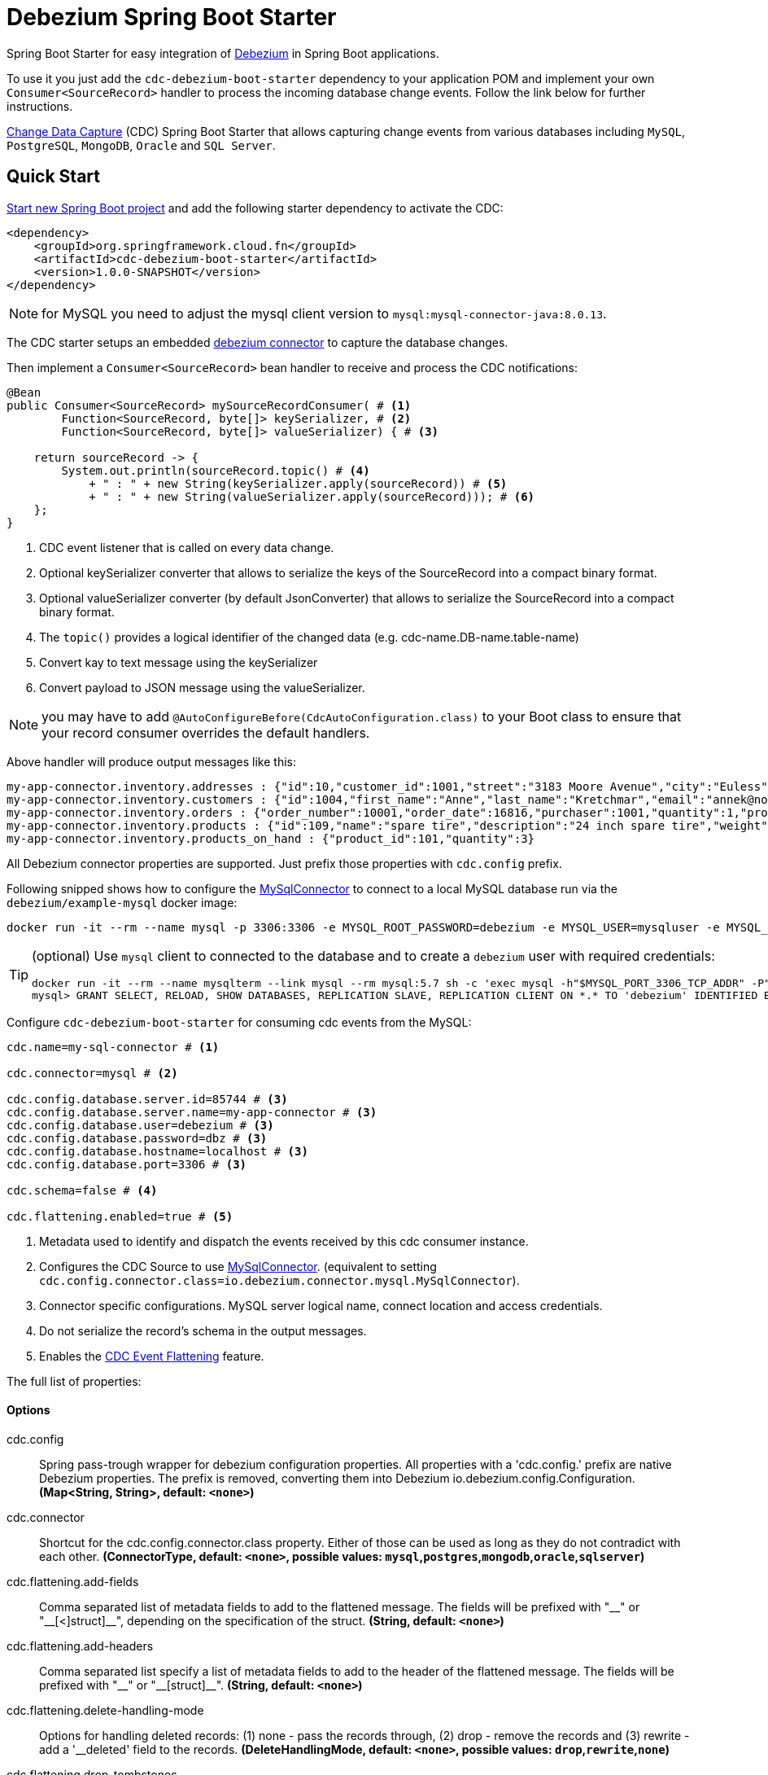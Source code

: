 = Debezium Spring Boot Starter

Spring Boot Starter for easy integration of https://debezium.io[Debezium] in Spring Boot applications.

To use it you just add the `cdc-debezium-boot-starter` dependency to your application POM and implement your own `Consumer<SourceRecord>` handler to process the incoming database change events. Follow the link below for further instructions.

https://en.wikipedia.org/wiki/Change_data_capture[Change Data Capture] (CDC) Spring Boot Starter that allows capturing change events from various databases including `MySQL`, `PostgreSQL`, `MongoDB`, `Oracle` and `SQL Server`.

== Quick Start

https://start.spring.io/[Start new Spring Boot project] and add the following starter dependency to activate the CDC:

[source, xml]
----
<dependency>
    <groupId>org.springframework.cloud.fn</groupId>
    <artifactId>cdc-debezium-boot-starter</artifactId>
    <version>1.0.0-SNAPSHOT</version>
</dependency>
----

NOTE: for MySQL you need to adjust the mysql client version to `mysql:mysql-connector-java:8.0.13`.

The CDC starter setups an embedded https://debezium.io/documentation/reference/0.10/connectors/index.html[debezium connector] to capture the database changes.

Then implement a `Consumer<SourceRecord>` bean handler to receive and process the CDC notifications:

[source, java]
----
@Bean
public Consumer<SourceRecord> mySourceRecordConsumer( # <1>
        Function<SourceRecord, byte[]> keySerializer, # <2>
        Function<SourceRecord, byte[]> valueSerializer) { # <3>

    return sourceRecord -> {
        System.out.println(sourceRecord.topic() # <4>
            + " : " + new String(keySerializer.apply(sourceRecord)) # <5>
            + " : " + new String(valueSerializer.apply(sourceRecord))); # <6>
    };
}
----

<1> CDC event listener that is called on every data change.
<2> Optional keySerializer converter that allows to serialize the keys of the SourceRecord into a compact binary format.
<3> Optional valueSerializer converter (by default JsonConverter) that allows to serialize the SourceRecord into a compact binary format.
<4> The `topic()` provides a logical identifier of the changed data (e.g. cdc-name.DB-name.table-name)
<5> Convert kay to text message using the keySerializer
<6> Convert payload to JSON message using the valueSerializer.

NOTE: you may have to add `@AutoConfigureBefore(CdcAutoConfiguration.class)` to your Boot class to ensure that your record consumer overrides the default handlers.

Above handler will produce output messages like this:
[source, bash]
----
my-app-connector.inventory.addresses : {"id":10,"customer_id":1001,"street":"3183 Moore Avenue","city":"Euless","state":"Texas","zip":"76036","type":"SHIPPING"}
my-app-connector.inventory.customers : {"id":1004,"first_name":"Anne","last_name":"Kretchmar","email":"annek@noanswer.org"}
my-app-connector.inventory.orders : {"order_number":10001,"order_date":16816,"purchaser":1001,"quantity":1,"product_id":102}
my-app-connector.inventory.products : {"id":109,"name":"spare tire","description":"24 inch spare tire","weight":22.200000762939453}
my-app-connector.inventory.products_on_hand : {"product_id":101,"quantity":3}
----

All Debezium connector properties are supported. Just prefix those properties with `cdc.config` prefix.

Following snipped shows how to configure the https://debezium.io/docs/connectors/mysql/[MySqlConnector] to connect to a local MySQL database run via the `debezium/example-mysql` docker image:
[source, bash]
----
docker run -it --rm --name mysql -p 3306:3306 -e MYSQL_ROOT_PASSWORD=debezium -e MYSQL_USER=mysqluser -e MYSQL_PASSWORD=mysqlpw debezium/example-mysql:1.0
----

[TIP]
====
(optional) Use `mysql` client to connected to the database and to create a `debezium` user with required credentials:
[source, bash]
----
docker run -it --rm --name mysqlterm --link mysql --rm mysql:5.7 sh -c 'exec mysql -h"$MYSQL_PORT_3306_TCP_ADDR" -P"$MYSQL_PORT_3306_TCP_PORT" -uroot -p"$MYSQL_ENV_MYSQL_ROOT_PASSWORD"'
mysql> GRANT SELECT, RELOAD, SHOW DATABASES, REPLICATION SLAVE, REPLICATION CLIENT ON *.* TO 'debezium' IDENTIFIED BY 'dbz';
----
====

Configure `cdc-debezium-boot-starter` for consuming cdc events from the MySQL:

[source]
----
cdc.name=my-sql-connector # <1>

cdc.connector=mysql # <2>

cdc.config.database.server.id=85744 # <3>
cdc.config.database.server.name=my-app-connector # <3>
cdc.config.database.user=debezium # <3>
cdc.config.database.password=dbz # <3>
cdc.config.database.hostname=localhost # <3>
cdc.config.database.port=3306 # <3>

cdc.schema=false # <4>

cdc.flattening.enabled=true # <5>
----

<1> Metadata used to identify and dispatch the events received by this cdc consumer instance.
<2> Configures the CDC Source to use https://debezium.io/docs/connectors/mysql/[MySqlConnector]. (equivalent to setting `cdc.config.connector.class=io.debezium.connector.mysql.MySqlConnector`).
<3> Connector specific configurations. MySQL server logical name, connect location and access credentials.
<4> Do not serialize the record's schema in the output messages.
<5> Enables the https://debezium.io/docs/configuration/event-flattening/[CDC Event Flattening] feature.

The full list of properties:

==== Options

//tag::configuration-properties[]
$$cdc.config$$:: $$Spring pass-trough wrapper for debezium configuration properties. All properties with a 'cdc.config.' prefix are native Debezium properties. The prefix is removed, converting them into Debezium io.debezium.config.Configuration.$$ *($$Map<String, String>$$, default: `$$<none>$$`)*
$$cdc.connector$$:: $$Shortcut for the cdc.config.connector.class property. Either of those can be used as long as they do not contradict with each other.$$ *($$ConnectorType$$, default: `$$<none>$$`, possible values: `mysql`,`postgres`,`mongodb`,`oracle`,`sqlserver`)*
$$cdc.flattening.add-fields$$:: $$Comma separated list of metadata fields to add to the flattened message. The fields will be prefixed with "__" or "__[<]struct]__", depending on the specification of the struct.$$ *($$String$$, default: `$$<none>$$`)*
$$cdc.flattening.add-headers$$:: $$Comma separated list specify a list of metadata fields to add to the header of the flattened message. The fields will be prefixed with "__" or "__[struct]__".$$ *($$String$$, default: `$$<none>$$`)*
$$cdc.flattening.delete-handling-mode$$:: $$Options for handling deleted records: (1) none - pass the records through, (2) drop - remove the records and (3) rewrite - add a '__deleted' field to the records.$$ *($$DeleteHandlingMode$$, default: `$$<none>$$`, possible values: `drop`,`rewrite`,`none`)*
$$cdc.flattening.drop-tombstones$$:: $$By default Debezium generates tombstone records to enable Kafka compaction on deleted records. The dropTombstones can suppress the tombstone records.$$ *($$Boolean$$, default: `$$true$$`)*
$$cdc.flattening.enabled$$:: $$Enable flattening the source record events (https://debezium.io/docs/configuration/event-flattening).$$ *($$Boolean$$, default: `$$true$$`)*
$$cdc.name$$:: $$Unique name for this sourceConnector instance.$$ *($$String$$, default: `$$<none>$$`)*
$$cdc.offset.commit-timeout$$:: $$Maximum number of milliseconds to wait for records to flush and partition offset data to be committed to offset storage before cancelling the process and restoring the offset data to be committed in a future attempt.$$ *($$Duration$$, default: `$$5000ms$$`)*
$$cdc.offset.flush-interval$$:: $$Interval at which to try committing offsets. The default is 1 minute.$$ *($$Duration$$, default: `$$60000ms$$`)*
$$cdc.offset.policy$$:: $$Offset storage commit policy.$$ *($$OffsetPolicy$$, default: `$$<none>$$`)*
$$cdc.offset.storage$$:: $$Kafka connector tracks the number processed records and regularly stores the count (as "offsets") in a preconfigured metadata storage. On restart the connector resumes the reading from the last recorded source offset.$$ *($$OffsetStorageType$$, default: `$$<none>$$`, possible values: `memory`,`file`,`kafka`,`metadata`)*
$$cdc.schema$$:: $$Include the schema's as part of the outbound message.$$ *($$Boolean$$, default: `$$false$$`)*
//end::configuration-properties[]
